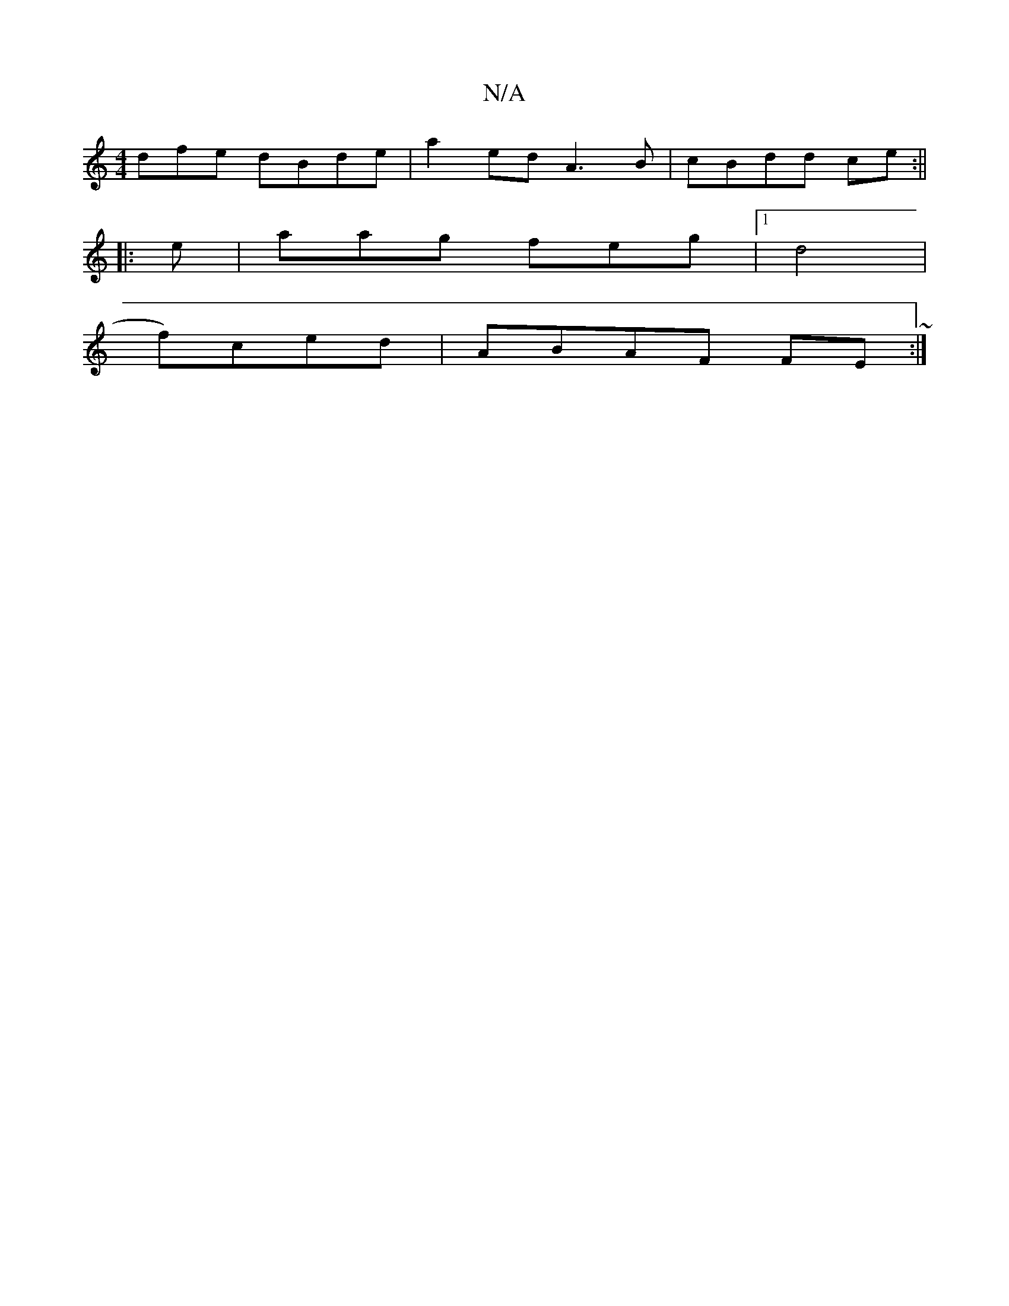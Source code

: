 X:1
T:N/A
M:4/4
R:N/A
K:Cmajor
dfe dBde|a2ed A3B | cBdd ce:||
|: e | aag feg |1 d4|
f)ced | ABAF FE~:|

|:BdBd ~e2 f3e||

z:|"A" dBd g2 e |f2 c2 dcBB|AA AG |
D2 D2:|2 B2G2 |
f2fe dcee|1 d3B G2BA|]

B,C G,G | FE FD | FA A2 :|
|: Ad 